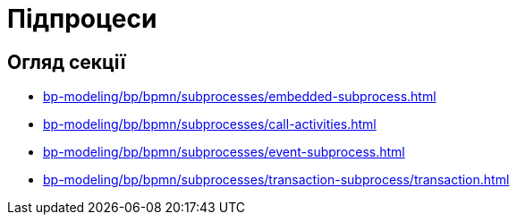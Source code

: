 = Підпроцеси

== Огляд секції

* xref:bp-modeling/bp/bpmn/subprocesses/embedded-subprocess.adoc[]
* xref:bp-modeling/bp/bpmn/subprocesses/call-activities.adoc[]
* xref:bp-modeling/bp/bpmn/subprocesses/event-subprocess.adoc[]
* xref:bp-modeling/bp/bpmn/subprocesses/transaction-subprocess/transaction.adoc[]